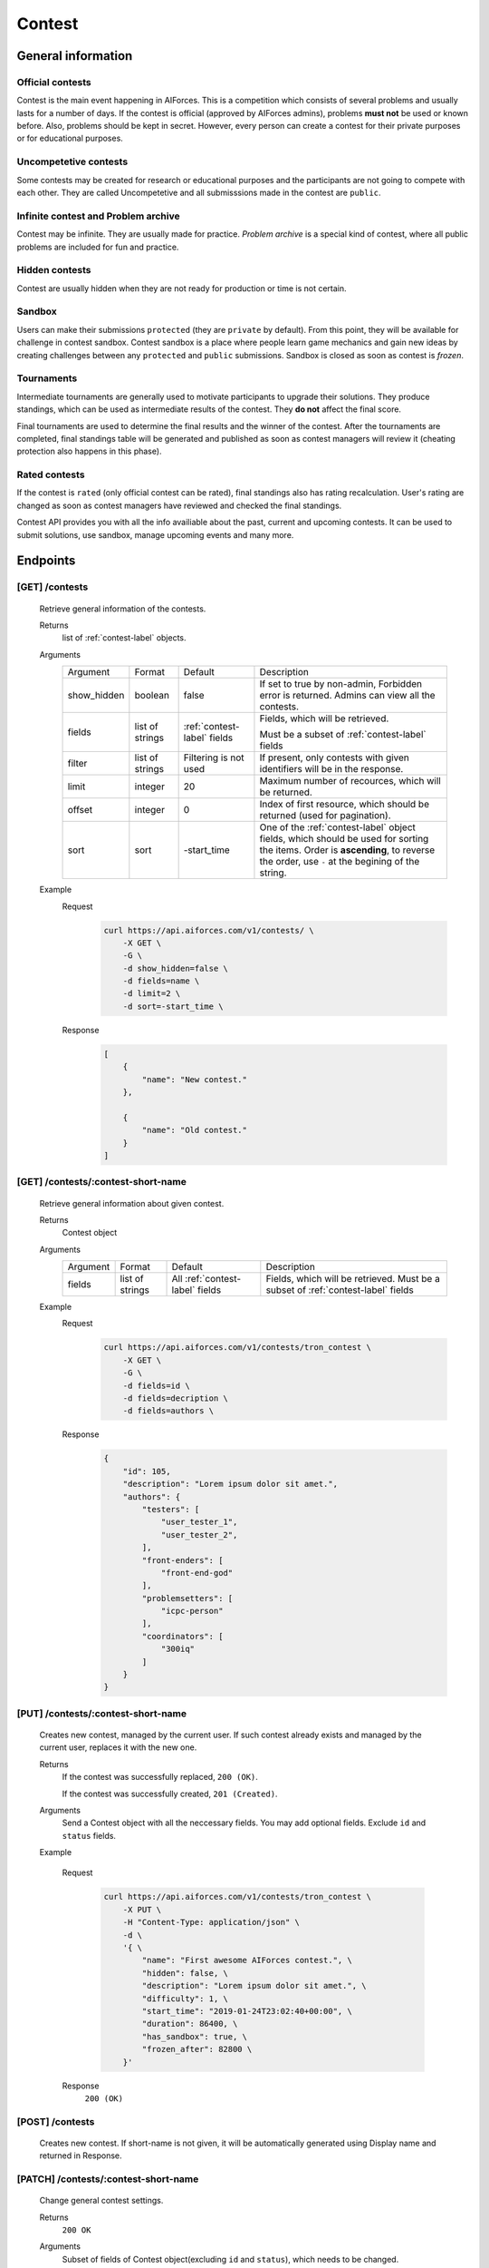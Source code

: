 Contest
*******

General information
===================

Official contests
-----------------

Contest is the main event happening in AIForces. This is a competition which consists of several
problems and usually lasts for a number of days.
If the contest is official (approved by AIForces admins), problems **must not** be used or known before.
Also, problems should be kept in secret. However, every person can create a contest for their private purposes or for 
educational purposes.

Uncompetetive contests
----------------------

Some contests may be created for research or educational purposes and the participants are not
going to compete with each other. They are called Uncompetetive and all submisssions made in the contest
are ``public``.

Infinite contest and Problem archive
------------------------------------

Contest may be infinite. They are usually made for practice. `Problem archive` is a special kind of contest,
where all public problems are included for fun and practice.

Hidden contests
---------------

Contest are usually hidden when they are not ready for production or time is not certain.

Sandbox
-------

Users can make their submissions ``protected`` (they are ``private`` by default).
From this point, they will be available for challenge in contest sandbox.
Contest sandbox is a place where people learn game mechanics and gain new ideas by creating challenges
between any ``protected`` and ``public`` submissions. Sandbox is closed as soon as contest is `frozen`.

Tournaments
-----------

Intermediate tournaments are generally used to motivate participants to upgrade their solutions. They produce standings,
which can be used as intermediate results of the contest. They **do not** affect the final score.

Final tournaments are used to determine the final results and the winner of the contest. After the tournaments are completed,
final standings table will be generated and published as soon as contest managers will review it (cheating protection also happens in this phase).


Rated contests
--------------

If the contest is ``rated`` (only official contest can be rated), final standings also has rating recalculation. 
User's rating are changed as soon as contest managers have reviewed and checked the final standings.


Contest API provides you with all the info availiable about the past, current and upcoming contests. It can be used to submit solutions, use sandbox, manage upcoming events and many more.

Endpoints
=========

[GET] /contests
---------------
   Retrieve general information of the contests. 

   Returns
      list of :ref:`contest-label` objects.
   Arguments
      .. table::

         ============= ================ ======================= ==============================
         Argument      Format           Default                 Description

         show_hidden   boolean          false                   If set to true by non-admin, Forbidden error is returned.
                                                                Admins can view all the contests.
         fields        list of strings  :ref:`contest-label`    Fields, which will be retrieved.
                                        fields      
                                                                Must be a subset of :ref:`contest-label` fields
         filter        list of strings  Filtering is not used   If present, only contests with given identifiers will be in the     
                                                                response.
         limit         integer          20                      Maximum number of recources, which will be returned.
         offset        integer          0                       Index of first resource, which should be returned
                                                                (used for pagination).
         sort          sort             -start_time             One of the :ref:`contest-label` object fields, which should be used
                                                                for sorting the items. Order is **ascending**, to reverse
                                                                the order, use ``-`` at the begining of the string.
         ============= ================ ======================= ==============================

   Example
      Request
         .. code-block:: bash

            curl https://api.aiforces.com/v1/contests/ \
                -X GET \
                -G \
                -d show_hidden=false \
                -d fields=name \
                -d limit=2 \
                -d sort=-start_time \
      Response
         .. code-block:: json

            [
                {
                    "name": "New contest."
                },

                {
                    "name": "Old contest."
                }
            ]

[GET] /contests/:contest-short-name
-----------------------------------
   Retrieve general information about given contest.

   Returns
      Contest object

   Arguments
      .. table::
            
         ============= ================ ======================== ==============================
         Argument      Format           Default                  Description

         fields        list of strings  All :ref:`contest-label` Fields, which will be retrieved.
                                        fields                   Must be a subset of :ref:`contest-label` fields
         ============= ================ ======================== ==============================

   Example
      Request
         .. code-block:: bash

            curl https://api.aiforces.com/v1/contests/tron_contest \
                -X GET \
                -G \ 
                -d fields=id \
                -d fields=decription \
                -d fields=authors \

      Response
         .. code-block:: json

            {
                "id": 105,
                "description": "Lorem ipsum dolor sit amet.",
                "authors": {
                    "testers": [
                        "user_tester_1",
                        "user_tester_2",
                    ],
                    "front-enders": [
                        "front-end-god"
                    ],
                    "problemsetters": [
                        "icpc-person"
                    ],
                    "coordinators": [
                        "300iq"
                    ]
                }
            }

[PUT] /contests/:contest-short-name
-----------------------------------
   Creates new contest, managed by the current user.
   If such contest already exists and managed by the current user, replaces it with the new one.

   Returns
      If the contest was successfully replaced, ``200 (OK)``.
        
      If the contest was successfully created, ``201 (Created)``.
   Arguments
      Send a Contest object with all the neccessary fields.
      You may add optional fields. Exclude ``id`` and ``status`` fields.
    
   Example

      Request
         .. code-block:: bash

            curl https://api.aiforces.com/v1/contests/tron_contest \
                -X PUT \
                -H "Content-Type: application/json" \
                -d \
                '{ \
                    "name": "First awesome AIForces contest.", \
                    "hidden": false, \
                    "description": "Lorem ipsum dolor sit amet.", \
                    "difficulty": 1, \
                    "start_time": "2019-01-24T23:02:40+00:00", \
                    "duration": 86400, \
                    "has_sandbox": true, \
                    "frozen_after": 82800 \
                }'
      Response
         ``200 (OK)``

[POST] /contests
----------------
   Creates new contest. If short-name is not given, it will be automatically generated using Display name and returned in Response.

[PATCH] /contests/:contest-short-name
-------------------------------------
   Change general contest settings.

   Returns
      ``200 OK``

   Arguments 
      Subset of fields of Contest object(excluding ``id`` and ``status``), which needs to be changed.

   Example
      Request
         .. code-block:: bash

            curl https://api.aiforces.com/v1/contests/tron_contest \
                -X PATCH \
                -H "Content-Type: application/json" \
                -d \
                '{ \
                    "name": "First awesome AIForces contest.", \
                    "frozen_after": 82800 \
                }'

      Response
         ``200 OK``

[DELETE] /contests/:contest-short-name
--------------------------------------
   Deletes the contest, which must be managed by the current user.

   Returns
      ``200 OK``

   Arguments
      None

   Example
      Request
         .. code-block:: bash

            curl https://api.aiforces.com/v1/contests/tron_contest -X DELETE
      Response
         ``200 OK``


[GET] /contests/:contest/results
--------------------------------
   Retrieve results table based on the final tournaments.

   Return
      list of Achievement objects.

   Arguments 
      .. table::
            
         ============== ================ ============================ ==============================
         Argument       Format           Default                      Description

         fields         list of strings  All :ref:`achievement-label` Fields, which will be retrieved. 
                                         fields                       Must be a subset of :ref:`achievement-label` object fields.
         filter         list of strings  Filtering is not used        If present, only contests with given identifiers
                                                                      will be in the response.
         filter_friends boolean          false                        Exclude users, who are not your friends.
         limit          integer          20                           Maximum number of resources, which will be returned.
         offset         integer          0                            Index of first resource, which should be returned (used for
                                                                      pagination).
         sort           string           place                        One of the :ref:`achievement-label` fields, which should
                                                                      be used for sorting the items. Order is **ascending**,
                                                                      to reverse the order, use ``-`` at the begining of
                                                                      the string. 
         ============== ================ ============================ ==============================

   Example
      Request
         .. code-block:: bash

            curl https://api.aiforces.com/v1/contests/:contest/results \
                -X GET \
                -G \
                -d fields=user \
                -d fields=place \
                -d fields=rating_before \
                -d fields=rating_after \
                -d limit=2 \

        Response
            .. code-block:: json

               [
                   {
                       "user": "lifetime_winner",
                       "place": 1
                       "rating_before": 1500,
                       "rating_after": 1543,
                       "achieved_at": "2019-01-24T23:02:40+00:00",
                   },

                   {
                       "user": "lifetime_loser",
                       "place": 2,
                       "rating_before": 1500,
                       "rating_after": 1478,
                       "achieved_at": "2019-03-24T23:02:40+00:00",
                   }
               ]

[GET] /contests/:contest/participants
-------------------------------------
   Works same way as ``[GET] /users``, but returns users registered for the contest.

[PATCH] /contests/:contest/participants
---------------------------------------
  Update participant's list

  Example query:

  .. code-block:: json

        {
            "register": {
                "ddddanil"
            },

            "unregister": {
                "aalekseevx"
            }
        }


[PUT] /contests/:contest/participants
---------------------------------------
   Replace contest's participants with given ones.

   Example query:

    .. code-block:: json

        {
            "meshanya",
            "aalekseev",
            "ddddanil"
        }

[PATCH] /contests/:contest/register
-----------------------------------
   Add yourself to participants, if registration is open.


[PATCH] /contests/:contest/confirm
-----------------------------------
   Confirms and publishes results of all tournaments inside the contest.
   Following process may take place:

   - Rating is recalculated
   - Problem is addeded to the archive
   - Submissions are made public

[PATCH] /contests/:contest/rejudge
----------------------------------
    Rejudges everything inside the contest.
    You may select what to rejudge as in the example. Intersection of all
    filters will be rejudged

    .. code-block:: json

        {
            "problems": [
                "A",
                "B"
            ],
            "tournaments": [
                5,
                7,
            ],
            "sandbox": true,
            "challenges": [
                112,
                126
            ]
        }